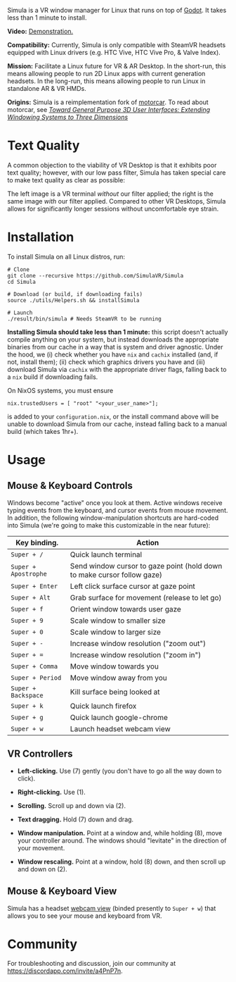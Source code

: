 [[file:./doc/TEMP_LOGO.png]]

Simula is a VR window manager for Linux that runs on top of [[https://godotengine.org/][Godot]]. It takes less than 1 minute to install.

# [[https://d.tube/#!/v/sudoreboot/t026ny0m][file:./doc/SimulaDesktop.png]]
# [[https://i.imgur.com/zNTYTiG.png]]

[[http://www.youtube.com/watch?v=FWLuwG91HnI][http://img.youtube.com/vi/FWLuwG91HnI/0.jpg]]

*Video:* [[http://www.youtube.com/watch?v=FWLuwG91HnI][Demonstration.]]

*Compatibility:* Currently, Simula is only compatible with SteamVR headsets equipped with Linux drivers (e.g. HTC Vive, HTC Vive Pro, & Valve Index).

*Mission:* Facilitate a Linux future for VR & AR Desktop. In the short-run, this means allowing people to run 2D Linux apps with current generation headsets. In the long-run, this means allowing people to run Linux in standalone AR & VR HMDs.

*Origins:* Simula is a reimplementation fork of [[https://github.com/evil0sheep/motorcar][motorcar]]. To read about motorcar, see /[[https://github.com/evil0sheep/MastersThesis/blob/master/thesis.pdf?raw=true][Toward General Purpose 3D User Interfaces: Extending Windowing Systems to Three Dimensions]]/

* Text Quality

A common objection to the viability of VR Desktop is that it exhibits poor text quality; however, with our low pass filter, Simula has taken special care to make text quality as clear as possible:

[[./doc/TextQuality2.gif]]

The left image is a VR terminal /without/ our filter applied; the right is the same image /with/ our filter applied. Compared to other VR Desktops, Simula allows for significantly longer sessions without uncomfortable eye strain.

* Installation

To install Simula on all Linux distros, run:

#+BEGIN_SRC shell
# Clone
git clone --recursive https://github.com/SimulaVR/Simula
cd Simula

# Download (or build, if downloading fails)
source ./utils/Helpers.sh && installSimula

# Launch
./result/bin/simula # Needs SteamVR to be running
#+END_SRC

*Installing Simula should take less than 1 minute:* this script doesn't actually compile anything on your system, but instead downloads the appropriate binaries from our cache in a way that is system and driver agnostic. Under the hood, we (i) check whether you have ~nix~ and ~cachix~ installed (and, if not, install them); (ii) check which graphics drivers you have and (iii) download Simula via ~cachix~ with the appropriate driver flags, falling back to a ~nix~ build if downloading fails.

On NixOS systems, you must ensure

#+BEGIN_SRC 
nix.trustedUsers = [ "root" "<your_user_name>"];
#+END_SRC

is added to your ~configuration.nix~, or the install command above will be unable to download Simula from our cache, instead falling back to a manual build (which takes 1hr+).

# Simula is untested on machines with AMD drivers, though AMD cards running mesa drivers should be supported.

** COMMENT AppImage

Simula requires ~xpra~, ~xrdb~, ~wmctrl~, and ~terminator~. We keep a bleeding edge ~AppImage~ of Simula synced to a tarball, which can be used as follows:

#+BEGIN_SRC
wget -c https://www.wolframcloud.com/obj/george.w.singer/SimulaAppImage.tar.gz -O - | tar -xz
cd ./Simula
chmod +x ./bin/godot.AppImage
./bin/godot.AppImage --path $PWD # launches Simula (requires SteamVR to be running)
#+END_SRC

** COMMENT Bleeding Edge Binary

 We keep a bleeding edge version of Simula synced to the following tarball:

 #+BEGIN_SRC shell
 wget -c https://www.wolframcloud.com/obj/george.w.singer/SimulaBleedingEdge.tar.gz -O - | tar -xz
 cd ./Simula
 ./bin/godot # launches Simula (requires SteamVR to be running)
 #+END_SRC

 For installtion troubleshooting, [[https://gitter.im/SimulaVR/Simula][just ask us directly]].

* Usage
** Mouse & Keyboard Controls

Windows become "active" once you look at them. Active windows receive typing events from the keyboard, and cursor events from mouse movement.  In addition, the following window-manipulation shortcuts are hard-coded into Simula (we're going to make this customizable in the near future):

| *Key binding.*       | *Action*                                                                |
|----------------------+-------------------------------------------------------------------------|
| ~Super + /~          | Quick launch terminal                                                   |
| ~Super + Apostrophe~ | Send window cursor to gaze point (hold down to make cursor follow gaze) |
| ~Super + Enter~      | Left click surface cursor at gaze point                                 |
| ~Super + Alt~        | Grab surface for movement (release to let go)                           |
| ~Super + f~          | Orient window towards user gaze                                         |
| ~Super + 9~          | Scale window to smaller size                                            |
| ~Super + 0~          | Scale window to larger size                                             |
| ~Super + -~          | Increase window resolution ("zoom out")                                 |
| ~Super + =~          | Increase window resolution ("zoom in")                                  |
| ~Super + Comma~      | Move window towards you                                                 |
| ~Super + Period~     | Move window away from you                                               |
| ~Super + Backspace~  | Kill surface being looked at                                            |
| ~Super + k~          | Quick launch firefox                                                    |
| ~Super + g~          | Quick launch google-chrome                                              |
| ~Super + w~          | Launch headset webcam view                                              |

** VR Controllers

 [[https://www.evetech.co.za/repository/ProductImages/htc-vive-controller-730px-v1.jpg]]

 - *Left-clicking.* Use (7) gently (you don't have to go all the way down to click).

 - *Right-clicking.* Use (1).

 - *Scrolling.* Scroll up and down via (2).

 - *Text dragging.* Hold (7) down and drag.

 - *Window manipulation.* Point at a window and, while holding (8), move your controller around. The windows should "levitate" in the direction of your movement.

 - *Window rescaling.* Point at a window, hold (8) down, and then scroll up and down on (2).

** Mouse & Keyboard View

[[https://www.youtube.com/watch?v=D5c3Hfp8Hcw][https://www.wolframcloud.com/obj/george.w.singer/1063512563850488463045946458923996976334308262441.png]]

Simula has a headset [[https://www.youtube.com/watch?v=D5c3Hfp8Hcw][webcam view]] (binded presently to ~Super + w~) that allows you to see your mouse and keyboard from VR.
 
** COMMENT Recovering Simula Apps

Apps launched in Simula persist across sessions via an [[https://xpra.org/][xpra]] server running on ~DISPLAY=:13~. This means that if Simula exits (perhaps by a sudden crash), all you need to do to recover your apps is to relaunch Simula.

If instead you'd like to access your apps from outside Simula, run

#+BEGIN_SRC shell
xpra attach :13
#+END_SRC

and they will appear on your current ~DISPLAY~. Running ~xpra stop~ (or just ~pkill xpra~) is a quick way to kill all apps associated with your Simula session(s).


* Community

For troubleshooting and discussion, join our community at https://discordapp.com/invite/a4PnP7n.

* COMMENT Installation
  
[[https://gitter.im/SimulaVR/Simula][file:./doc/GitterBadge.png]]

Simula is in alpha phase, and can be difficult to get working on many setups. For help with installation, please visit our [[https://gitter.im/SimulaVR/Simula][chat room]]. Note that Simula has only been tested on Ubuntu 19.04 (Disco Dingo), but the instructions below should in principle work on (i) older versions of Ubuntu and/or other distros that use ~apt~ (i.e., Debian) or (ii) Arch Linux (or distros that use ~pacman~).

1. *Clone Simula and install its dependencies.* Depending upon your distro, you'll need to run some combination of ~make ubuntu~, ~make arch~, ~make nvidia~ and ~make amd~.

  #+BEGIN_SRC shell
  git clone --recursive https://github.com/SimulaVR/Simula
  cd Simula

  make ubuntu    # Installs needed packages via apt-get
  # make arch    # Installs needed packages via pacman
  #+END_SRC

2. *Compile Simula.* Warning: this can take a while.

  #+BEGIN_SRC  shell
  make all
  #+END_SRC

3. *Launch Simula.* You must first launch SteamVR before you can run Simula.

  #+begin_src shell
  steam &        # First launch SteamVR from steam
  make run       # ..then launch Simula
  #+end_src

4. *Launch some apps.* Once Simula starts, launch some Wayland apps to interact with (at this point Simula only supports Wayland apps).  Apps must be launched with ~WAYLAND_DISPLAY~ set to ~simula-0~.

  #+begin_src shell
  WAYLAND_DISPLAY=simula-0 sakura   # Wayland-based terminal
  WAYLAND_DISPLAY=simula-0 epiphany # Wayland-based web browser
  #+end_src

* COMMENT Troubleshooting

Any errors can be immediately helped with in [[https://gitter.im/SimulaVR/Simula][Simula's chatroom]]. Here are some helpers though:

1. *Driver errors.* If you get driver related errors, try running ~make nvidia~ or ~make amd~ to try to upgrade to the latest drivers for your respective video card. These helpers only work on Ubuntu/Arch:

  #+begin_src shell
  make nvidia # If needed: installs nvidia-driver-418 (via apt-get)
  make amd    # If needed: installs mesa-vulkan-drivers and other packages for SteamVR on AMD (via apt-get)
  #+end_src

2. *Godot errors.* If you get godot related errors, trying rebuilding ~godot~ from scratch:

  #+begin_src shell
  make godot
  #+end_src

3. *Wlroots errors.* If you get wrloots related errors (i.e., any error that complains about missing ~wlr_*~ references), try rebuilding wlroots from scratch:

  #+begin_src
  make wlroots   # If you have trouble launching Simula, try recompiling Godot via this command.
  #+end_src

4. *Unable to launch a particular app.* Many Linux apps don't work right now in Simula (technically: any app that doesn't implement the XDG Wayland protocol). We're working on fixing this ASAP so that all Linux apps are compatible with Simula. This should be done by end of month (June 2019).

* COMMENT Contributing

We're looking for open-source contributors. If you're interested in using Haskell to bring VR and Linux together, drop by our [[https://gitter.im/SimulaVR/Simula][chat room]], or email georgewsinger@gmail.com.

* COMMENT Donations

If you're interested in a future where Linux and VR co-exist, you can donate to the following addresses:

#+BEGIN_QUOTE
*Bitcoin.* 17YLp6kJswxa8gGKwXqLrNtnM9Fgye6dfQ

*Ethereum.* 0x373227b43Fe1eFe8da9d30ED1Ee45E7488F6cab3

*PayPal.* george.w.singer@gmail.com
#+END_QUOTE

** COMMENT Project Expenses

*Project Expenses.* Donations to the project pay for the following expenses:
  - Part-time developers (x 1)
  - Vive donations to contributors (x 3)
  - 


* COMMENT Plans & Monthly Updates

See Simula's [[https://github.com/SimulaVR/Simula/wiki][Wiki]] for our Master Plan and list of Monthly Updates.

